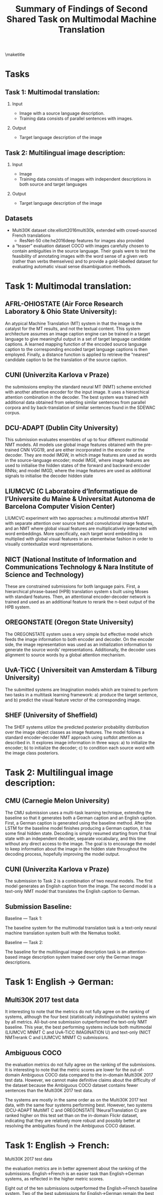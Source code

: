 #+OPTIONS: H:2 toc:nil
#+LATEX_CLASS: beamer
#+COLUMNS: %45ITEM %10BEAMER_env(Env) %10BEAMER_act(Act) %4BEAMER_col(Col) %8BEAMER_opt(Opt)
#+BEAMER_THEME: default
#+BEAMER_COLOR_THEME:
#+BEAMER_FONT_THEME:
#+BEAMER_INNER_THEME:
#+BEAMER_OUTER_THEME:
#+BEAMER_HEADER:

#+TITLE: Summary of Findings of Second Shared Task on Multimodal Machine Translation
\maketitle
* Tasks
** Task 1: Multimodal translation:
*** Input
- Image with a source language description.
- Training data consists of parallel sentences with images.

*** Output
- Target language description of the image

** Task 2: Multilingual image description:
*** Input
- Image
- Training data consists of images with independent descriptions in both source and target languages

*** Output
- Target language description of the image


** Datasets
 
- Multi30K dataset cite:elliott2016multi30k, extended with crowd-sourced French translations
  - ResNet-50 cite:he2016deep features for images also provided
- a “teaser” evaluation dataset COCO with images carefully chosen to contain ambiguities in the source language. Their goals were to test the feasibility of annotating images with the word sense of a given verb (rather than verbs themselves) and to provide a gold-labelled dataset for evaluating automatic visual sense disambiguation methods.

* Task 1: Multimodal translation:

** AFRL-OHIOSTATE (Air Force Research Laboratory & Ohio State University):

An atypical Machine Translation (MT) system in that the image is the catalyst for the MT results, and not the textual content. This system architecture assumes an image caption engine can be trained in a target language to give meaningful output in a set of target language candidate captions. A learned mapping function of the encoded source language caption to the corresponding encoded target language captions is then employed. Finally, a distance function is applied to retrieve the “nearest” candidate caption to be the translation of the source caption.


** CUNI (Univerzita Karlova v Praze)

the submissions employ the standard neural MT (NMT) scheme enriched with another attentive encoder for the input image. It uses a hierarchical attention combination in the decoder. The best system was trained with additional data obtained from selecting similar sentences from parallel corpora and by back-translation of similar sentences found in the SDEWAC corpus.

** DCU-ADAPT (Dublin City University)

This submission evaluates ensembles of up to four different multimodal NMT models. All models use global image features obtained with the pre-trained CNN VGG19, and are either incorporated in the encoder or the decoder. They are model IMGW, in which image features are used as words in the source-language encoder; model IMGE, where image features are used to initialise the hidden states of the forward and backward encoder RNNs; and model IMGD, where the image features are used as additional signals to initialise the decoder hidden state

** LIUMCVC (C Laboratoire d’Informatique de l’Universite du Maine & Universitat Autonoma de Barcelona Computer Vision Center)

LIUMCVC experiment with two approaches: a multimodal attentive NMT with separate attention over source text and convolutional image features, and an NMT where global visual features are multiplicatively interacted with word embeddings. More specifically, each target word embedding is multiplied with global visual features in an elementwise fashion in order to visually contextualize word representations.

** NICT (National Institute of Information and Communications Technology & Nara Institute of Science and Technology)

These are constrained submissions for both language pairs. First, a hierarchical phrase-based (HPB) translation system s built using Moses with standard features. Then, an attentional encoder-decoder network is trained and used as an additional feature to rerank the n-best output of the HPB system.

** OREGONSTATE (Oregon State University)

The OREGONSTATE system uses a very simple but effective model which feeds the image information to both encoder and decoder. On the encoder side, the image representation was used as an initialization information to generate the source words’ representations. Additionally, the decoder uses alignment to source words by a global attention mechanism.

** UvA-TiCC ( Universiteit van Amsterdam & Tilburg University)

The submitted systems are Imagination models which are trained to perform two tasks in a multitask learning framework: a) produce the target sentence, and b) predict the visual feature vector of the corresponding image.

** SHEF (University of Sheffield)

The SHEF systems utilize the predicted posterior probability distribution over the image object classes as image features. The model follows a standard encoder-decoder NMT approach using softdot attention as described in. It explores image information in three ways: a) to initialize the encoder; b) to initialize the decoder; c) to condition each source word with the image class posteriors.

* Task 2: Multilingual image description:

** CMU (Carnegie Melon University)

The CMU submission uses a multi-task learning technique, extending the baseline so that it generates both a German caption and an English caption. First, a German caption is generated using the baseline method. After the LSTM for the baseline model finishes producing a German caption, it has some final hidden state. Decoding is simply resumed starting from that final state with an independent decoder, separate vocabulary, and this time without any direct access to the image. The goal is to encourage the model to keep information about the image in the hidden state throughout the decoding process, hopefully improving the model output.

** CUNI (Univerzita Karlova v Praze)

The submission to Task 2 is a combination of two neural models. The first model generates an English caption from the image. The second model is a text-only NMT model that translates the English caption to German.


** Submission Baseline:

Baseline — Task 1:

The baseline system for the multimodal translation task is a text-only neural machine translation system built with the Nematus toolkit.

Baseline — Task 2:

The baseline for the multilingual image description task is an attention-based image description system trained over only the German image descriptions.


* Task 1: English -> German:

** Multi30K 2017 test data

It interesting to note that the metrics do not fully agree on the ranking of systems, although the four best (statistically indistinguishable) systems win by all metrics. All-but-one submission outperformed the text-only NMT baseline. This year, the best performing systems include both multimodal (LIUMCVC MNMT C and UvA-TiCC IMAGINATION U) and text-only (NICT NMTrerank C and LIUMCVC MNMT C) submissions.


** Ambiguous COCO

the evaluation metrics do not fully agree on the ranking of the submissions. It is interesting to note that the metric scores are lower for the out-of-domain Ambiguous COCO data compared to the in-domain Multi30K 2017 test data. However, we cannot make definitive claims about the difficulty of the dataset because the Ambiguous COCO dataset contains fewer sentences than the Multi30K 2017 test data.

The systems are mostly in the same order as on the Multi30K 2017 test data, with the same four systems performing best. However, two systems (DCU-ADAPT MultiMT C and OREGONSTATE 1NeuralTranslation C) are ranked higher on this test set than on the in-domain Flickr dataset, indicating that they are relatively more robust and possibly better at resolving the ambiguities found in the Ambiguous COCO dataset.

* Task 1: English -> French:

Multi30K 2017 test data

the evaluation metrics are in better agreement about the ranking of the submissions. English→French is an easier task than English→German systems, as reflected in the higher metric scores.

Eight out of the ten submissions outperformed the English→French baseline system. Two of the best submissions for English→German remain the best for English→French (LIUMCVC MNMT C and NICT NMTrerank C), the text-only system (LIUMCVC NMT C) decreased in performance, and no UvA-TiCC IMAGINATION U system was submitted for French.


** Ambiguous COCO

the evaluation metrics are in better agreement about the ranking of the submissions. The performance of all the models is once again in mostly agreement with the Multi30K 2017 test data, albeit lower. Both DCU-ADAPT MultiMT C and OREGONSTATE 2NeuralTranslation C again perform relatively better on this dataset.


* Task 2: English -> German:

The evaluation metrics do not agree on the ranking of the submissions, with major differences in the ranking using either BLEU or TER instead of Meteor. The main result is that none of the submissions outperform the monolingual German baseline according to Meteor. All of the submissions are statistically significantly different compared to the baseline. However, the CMU NeuralEncoderDecoder C submission marginally outperformed the baseline according to TER and equalled its BLEU score.



** Human Judgement Results:

When comparing automatic and human evaluations, we can observe that they globally agree with each other with German showing better agreement than French. We point out two interesting disagreements: First, in the English→French language pair, CUNI NeuralMonkeyMultimodalMT C and DCUADAPT MultiMT C are significantly better than LIUMCVC MNMT C, despite the fact that the latter system achieves much higher metric scores. Secondly, across both languages, the text-only LIUMCVC NMT C system performs well on metrics but does relatively poorly on human judgements, especially as compared to the multimodal version of the same system.


* Discussion:

** Visual Features:

For many systems, visual features did not seem to help reliably, at least as measured by metric evaluations: in German, the CUNI and OREGONSTATE text-only systems outperformed the counterparts, while in French, there were small improvements for the CUNI multimodal system.

The human evaluation results are perhaps more promising: nearly all the highest ranked systems (with the exception of NICT) are multimodal.

Finally, the text-only NICT system ranks highly across both languages. This system uses hierarchical phrase-based MT with a reranking step based on a neural text-only system, since their multimodal system never outperformed the text-only variant in development.

** 
System performance on the English→German Multi30K 2017 test data as measured by human evaluation against Meteor scores:


System performance on the English→French Multi30K 2017 test data as measured by human
evaluation against Meteor scores:



** Ambiguous COCO dataset

it is unclear whether visual features improve performance on this test set. The text-only NICT NMTrerank system performs competitively, ranking in the top three submissions for both languages.


** Conclusions:


The differences between text-only and multimodal systems are being obfuscated by the well-known shortcomings of text-similarity metrics. Multimodal systems often seem to be prefered by humans but not rewarded by metrics. Future research on this topic, encompassing both multimodal translation and multilingual image description, should be evaluated using human judgements.


bibliography:multi-modal.bib
bibliographystyle:unsrt
